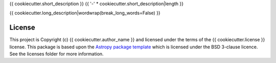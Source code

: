 {{ cookiecutter.short_description }}
{{ '-' * cookiecutter.short_description|length }}

.. image:: http://img.shields.io/badge/powered%20by-SunPy-orange.svg?style=flat 
    :target: http://www.sunpy.org                                               
    :alt: Powered by SunPy Badge    

{{ cookiecutter.long_description|wordwrap(break_long_words=False) }}


License
-------

This project is Copyright (c) {{ cookiecutter.author_name }} and licensed under
the terms of the {{ cookiecutter.license }} license. This package is based upon
the `Astropy package template <https://github.com/astropy/package-template>`_
which is licensed under the BSD 3-clause licence. See the licenses folder for
more information.
